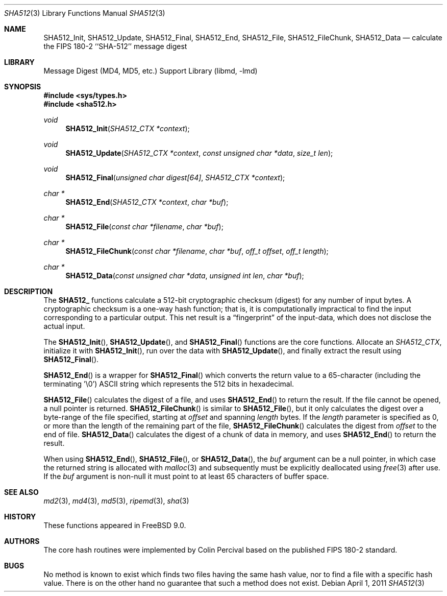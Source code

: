 .\"
.\" ----------------------------------------------------------------------------
.\" "THE BEER-WARE LICENSE" (Revision 42):
.\" <phk@FreeBSD.org> wrote this file.  As long as you retain this notice you
.\" can do whatever you want with this stuff. If we meet some day, and you think
.\" this stuff is worth it, you can buy me a beer in return.   Poul-Henning Kamp
.\" ----------------------------------------------------------------------------
.\"
.\" 	From: Id: mdX.3,v 1.14 1999/02/11 20:31:49 wollman Exp
.\" $FreeBSD: release/10.0.0/lib/libmd/sha512.3 223582 2011-06-27 02:10:10Z cperciva $
.\"
.Dd April 1, 2011
.Dt SHA512 3
.Os
.Sh NAME
.Nm SHA512_Init ,
.Nm SHA512_Update ,
.Nm SHA512_Final ,
.Nm SHA512_End ,
.Nm SHA512_File ,
.Nm SHA512_FileChunk ,
.Nm SHA512_Data
.Nd calculate the FIPS 180-2 ``SHA-512'' message digest
.Sh LIBRARY
.Lb libmd
.Sh SYNOPSIS
.In sys/types.h
.In sha512.h
.Ft void
.Fn SHA512_Init "SHA512_CTX *context"
.Ft void
.Fn SHA512_Update "SHA512_CTX *context" "const unsigned char *data" "size_t len"
.Ft void
.Fn SHA512_Final "unsigned char digest[64]" "SHA512_CTX *context"
.Ft "char *"
.Fn SHA512_End "SHA512_CTX *context" "char *buf"
.Ft "char *"
.Fn SHA512_File "const char *filename" "char *buf"
.Ft "char *"
.Fn SHA512_FileChunk "const char *filename" "char *buf" "off_t offset" "off_t length"
.Ft "char *"
.Fn SHA512_Data "const unsigned char *data" "unsigned int len" "char *buf"
.Sh DESCRIPTION
The
.Li SHA512_
functions calculate a 512-bit cryptographic checksum (digest)
for any number of input bytes.
A cryptographic checksum is a one-way
hash function; that is, it is computationally impractical to find
the input corresponding to a particular output.
This net result is
a
.Dq fingerprint
of the input-data, which does not disclose the actual input.
.Pp
The
.Fn SHA512_Init ,
.Fn SHA512_Update ,
and
.Fn SHA512_Final
functions are the core functions.
Allocate an
.Vt SHA512_CTX ,
initialize it with
.Fn SHA512_Init ,
run over the data with
.Fn SHA512_Update ,
and finally extract the result using
.Fn SHA512_Final .
.Pp
.Fn SHA512_End
is a wrapper for
.Fn SHA512_Final
which converts the return value to a 65-character
(including the terminating '\e0')
.Tn ASCII
string which represents the 512 bits in hexadecimal.
.Pp
.Fn SHA512_File
calculates the digest of a file, and uses
.Fn SHA512_End
to return the result.
If the file cannot be opened, a null pointer is returned.
.Fn SHA512_FileChunk
is similar to
.Fn SHA512_File ,
but it only calculates the digest over a byte-range of the file specified,
starting at
.Fa offset
and spanning
.Fa length
bytes.
If the
.Fa length
parameter is specified as 0, or more than the length of the remaining part
of the file,
.Fn SHA512_FileChunk
calculates the digest from
.Fa offset
to the end of file.
.Fn SHA512_Data
calculates the digest of a chunk of data in memory, and uses
.Fn SHA512_End
to return the result.
.Pp
When using
.Fn SHA512_End ,
.Fn SHA512_File ,
or
.Fn SHA512_Data ,
the
.Fa buf
argument can be a null pointer, in which case the returned string
is allocated with
.Xr malloc 3
and subsequently must be explicitly deallocated using
.Xr free 3
after use.
If the
.Fa buf
argument is non-null it must point to at least 65 characters of buffer space.
.Sh SEE ALSO
.Xr md2 3 ,
.Xr md4 3 ,
.Xr md5 3 ,
.Xr ripemd 3 ,
.Xr sha 3
.Sh HISTORY
These functions appeared in
.Fx 9.0 .
.Sh AUTHORS
The core hash routines were implemented by Colin Percival based on
the published
.Tn FIPS 180-2
standard.
.Sh BUGS
No method is known to exist which finds two files having the same hash value,
nor to find a file with a specific hash value.
There is on the other hand no guarantee that such a method does not exist.
